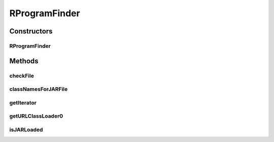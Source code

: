 .. java:import:: java.io File

.. java:import:: java.net MalformedURLException

.. java:import:: java.net URL

.. java:import:: java.net URLClassLoader

.. java:import:: java.util Iterator

.. java:import:: utils ArrayIterator

.. java:import:: de.clusteval.framework.repository RegisterException

.. java:import:: de.clusteval.framework.repository Repository

.. java:import:: de.clusteval.utils JARFinder

RProgramFinder
==============

.. java:package:: de.clusteval.program.r
   :noindex:

.. java:type:: public class RProgramFinder extends JARFinder<RProgram>

   Objects of this class look for new RPrograms in the program-directory defined in the corresponding repository.

   :author: Christian Wiwie

Constructors
------------
RProgramFinder
^^^^^^^^^^^^^^

.. java:constructor:: public RProgramFinder(Repository repository) throws RegisterException
   :outertype: RProgramFinder

   Instantiates a new RProgram finder.

   :param repository: the repository
   :throws RegisterException:

Methods
-------
checkFile
^^^^^^^^^

.. java:method:: @Override protected boolean checkFile(File file)
   :outertype: RProgramFinder

classNamesForJARFile
^^^^^^^^^^^^^^^^^^^^

.. java:method:: @Override protected String[] classNamesForJARFile(File f)
   :outertype: RProgramFinder

getIterator
^^^^^^^^^^^

.. java:method:: @Override protected Iterator<File> getIterator()
   :outertype: RProgramFinder

getURLClassLoader0
^^^^^^^^^^^^^^^^^^

.. java:method:: @Override protected URLClassLoader getURLClassLoader0(File f, ClassLoader parent) throws MalformedURLException
   :outertype: RProgramFinder

isJARLoaded
^^^^^^^^^^^

.. java:method:: @Override protected boolean isJARLoaded(File f)
   :outertype: RProgramFinder

